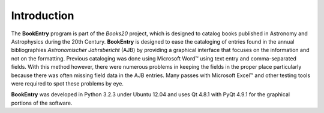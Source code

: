 Introduction
************

The **BookEntry** program is part of the *Books20* project, which is
designed to catalog books published in Astronomy and Astrophysics
during the 20th Century. **BookEntry** is designed to ease the
cataloging of entries found in the annual bibliographies
*Astronomischer Jahrsbericht* (AJB) by providing a graphical interface
that focuses on the information and not on the formatting.  Previous
cataloging was done using Microsoft Word™ using text entry and
comma-separated fields.  With this method however, there were numerous
problems in keeping the fields in the proper place particularly
because there was often missing field data in the AJB entries.  Many
passes with Microsoft Excel™ and other testing tools were required
to spot these problems by eye.

**BookEntry** was developed in Python 3.2.3 under Ubuntu 12.04 and uses
Qt 4.8.1 with PyQt 4.9.1 for the graphical portions of the software.
